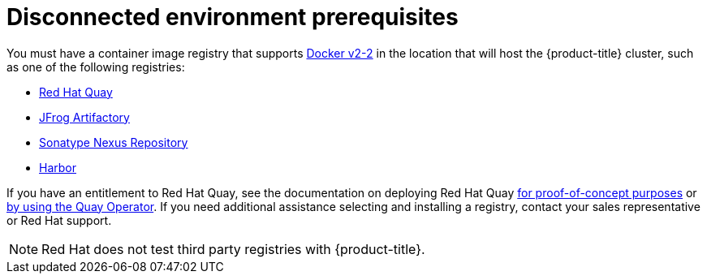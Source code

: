 // Module included in the following assemblies:
//
// scalability_and_performance/ztp-deploying-disconnected.adoc

:_content-type: CONCEPT
[id="ztp-disconnected-environment-prereqs_{context}"]
= Disconnected environment prerequisites

You must have a container image registry that supports link:https://docs.docker.com/registry/spec/manifest-v2-2/[Docker v2-2] in the location that will host the {product-title} cluster, such as one of the following registries:

* link:https://www.redhat.com/en/technologies/cloud-computing/quay[Red Hat Quay]
* link:https://jfrog.com/artifactory/[JFrog Artifactory]
* link:https://www.sonatype.com/products/repository-oss?topnav=true[Sonatype Nexus Repository]
* link:https://goharbor.io/[Harbor]

If you have an entitlement to Red Hat Quay, see the documentation on deploying Red Hat Quay link:https://access.redhat.com/documentation/en-us/red_hat_quay/3.5/html/deploy_red_hat_quay_for_proof-of-concept_non-production_purposes/[for proof-of-concept purposes] or link:https://access.redhat.com/documentation/en-us/red_hat_quay/3.5/html/deploy_red_hat_quay_on_openshift_with_the_quay_operator/[by using the Quay Operator]. If you need additional assistance selecting and installing a registry, contact your sales representative or Red Hat support.

[NOTE]
====
Red Hat does not test third party registries with {product-title}.
====

